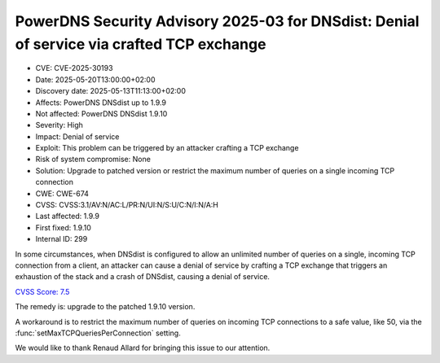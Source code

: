 PowerDNS Security Advisory 2025-03 for DNSdist: Denial of service via crafted TCP exchange
==========================================================================================

- CVE: CVE-2025-30193
- Date: 2025-05-20T13:00:00+02:00
- Discovery date: 2025-05-13T11:13:00+02:00
- Affects: PowerDNS DNSdist up to 1.9.9
- Not affected: PowerDNS DNSdist 1.9.10
- Severity: High
- Impact: Denial of service
- Exploit: This problem can be triggered by an attacker crafting a TCP exchange
- Risk of system compromise: None
- Solution: Upgrade to patched version or restrict the maximum number of queries on a single incoming TCP connection
- CWE: CWE-674
- CVSS: CVSS:3.1/AV:N/AC:L/PR:N/UI:N/S:U/C:N/I:N/A:H
- Last affected: 1.9.9
- First fixed: 1.9.10
- Internal ID: 299

In some circumstances, when DNSdist is configured to allow an unlimited number of queries on a single, incoming TCP connection from a client, an attacker can cause a denial of service by crafting a TCP exchange that triggers an exhaustion of the stack and a crash of DNSdist, causing a denial of service.

`CVSS Score: 7.5 <https://nvd.nist.gov/vuln-metrics/cvss/v3-calculator?vector=AV:N/AC:L/PR:N/UI:N/S:U/C:N/I:N/A:H&version=3.1>`__

The remedy is: upgrade to the patched 1.9.10 version.

A workaround is to restrict the maximum number of queries on incoming TCP connections to a safe value, like 50, via the :func:`setMaxTCPQueriesPerConnection` setting.

We would like to thank Renaud Allard for bringing this issue to our attention.